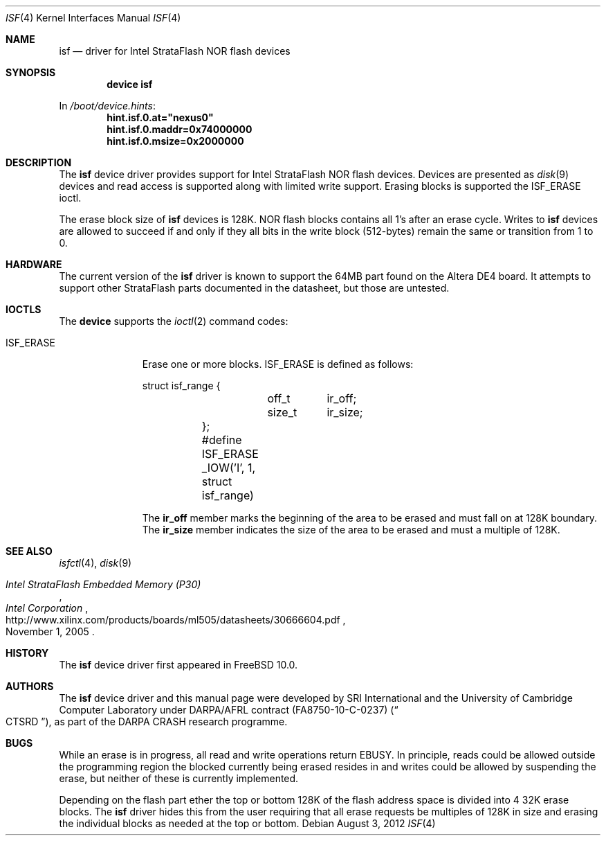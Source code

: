 .\"-
.\" Copyright (c) 2012 SRI International
.\" All rights reserved.
.\"
.\" This software was developed by SRI International and the University of
.\" Cambridge Computer Laboratory under DARPA/AFRL contract (FA8750-10-C-0237)
.\" ("CTSRD"), as part of the DARPA CRASH research programme.
.\"
.\" Redistribution and use in source and binary forms, with or without
.\" modification, are permitted provided that the following conditions
.\" are met:
.\" 1. Redistributions of source code must retain the above copyright
.\"    notice, this list of conditions and the following disclaimer.
.\" 2. Redistributions in binary form must reproduce the above copyright
.\"    notice, this list of conditions and the following disclaimer in the
.\"    documentation and/or other materials provided with the distribution.
.\"
.\" THIS SOFTWARE IS PROVIDED BY THE AUTHOR AND CONTRIBUTORS ``AS IS'' AND
.\" ANY EXPRESS OR IMPLIED WARRANTIES, INCLUDING, BUT NOT LIMITED TO, THE
.\" IMPLIED WARRANTIES OF MERCHANTABILITY AND FITNESS FOR A PARTICULAR PURPOSE
.\" ARE DISCLAIMED.  IN NO EVENT SHALL THE AUTHOR OR CONTRIBUTORS BE LIABLE
.\" FOR ANY DIRECT, INDIRECT, INCIDENTAL, SPECIAL, EXEMPLARY, OR CONSEQUENTIAL
.\" DAMAGES (INCLUDING, BUT NOT LIMITED TO, PROCUREMENT OF SUBSTITUTE GOODS
.\" OR SERVICES; LOSS OF USE, DATA, OR PROFITS; OR BUSINESS INTERRUPTION)
.\" HOWEVER CAUSED AND ON ANY THEORY OF LIABILITY, WHETHER IN CONTRACT, STRICT
.\" LIABILITY, OR TORT (INCLUDING NEGLIGENCE OR OTHERWISE) ARISING IN ANY WAY
.\" OUT OF THE USE OF THIS SOFTWARE, EVEN IF ADVISED OF THE POSSIBILITY OF
.\" SUCH DAMAGE.
.\"
.\" $FreeBSD: head/share/man/man4/isf.4 239685 2012-08-25 18:08:20Z brooks $
.\"
.Dd August 3, 2012
.Dt ISF 4
.Os
.Sh NAME
.Nm isf
.Nd driver for Intel StrataFlash NOR flash devices
.Sh SYNOPSIS
.Cd "device isf"
.Pp
In
.Pa /boot/device.hints :
.Cd hint.isf.0.at="nexus0"
.Cd hint.isf.0.maddr=0x74000000
.Cd hint.isf.0.msize=0x2000000
.Sh DESCRIPTION
The
.Nm
device driver provides support for Intel StrataFlash NOR flash devices.
Devices are presented as
.Xr disk 9
devices and read access is supported along with limited write support.
Erasing blocks is supported the
.Dv ISF_ERASE
ioctl.
.Pp
The erase block size of
.Nm
devices is 128K.
NOR flash blocks contains all 1's after an erase cycle.
Writes to
.Nm
devices are allowed to succeed if and only if they all bits in the write
block (512-bytes) remain the same or transition from 1 to 0.
.Sh HARDWARE
The current version of the
.Nm
driver is known to support the 64MB part found on the Altera DE4 board.
It attempts to support other StrataFlash parts documented in the
datasheet, but those are untested.
.Sh IOCTLS
The
.Nm device
supports the
.Xr ioctl 2
command codes:
.Bl -tag -width ISF_ERASE
.It Dv ISF_ERASE
Erase one or more blocks.
.Dv ISF_ERASE is defined as follows:
.Bd -literal
	struct isf_range {
		off_t	ir_off;
		size_t	ir_size;
	};

	#define ISF_ERASE       _IOW('I', 1, struct isf_range)
.Ed
.Pp
The
.Li ir_off
member marks the beginning of the area to be erased and must fall on at 128K
boundary.
The
.Li ir_size
member indicates the size of the area to be erased and must a multiple
of 128K.
.El
.Sh SEE ALSO
.Xr isfctl 4 ,
.Xr disk 9
.Rs
.%T Intel StrataFlash Embedded Memory (P30)
.%D November 1, 2005
.%I Intel Corporation
.%U http://www.xilinx.com/products/boards/ml505/datasheets/30666604.pdf
.Re
.Sh HISTORY
The
.Nm
device driver first appeared in
.Fx 10.0 .
.Sh AUTHORS
The
.Nm
device driver and this manual page were
developed by SRI International and the University of Cambridge Computer
Laboratory under DARPA/AFRL contract
.Pq FA8750-10-C-0237
.Pq Do CTSRD Dc ,
as part of the DARPA CRASH research programme.
.Sh BUGS
While an erase is in progress, all read and write operations return
.Er EBUSY .
In principle, reads could be allowed outside the programming region the
blocked currently being erased resides in and writes could be allowed by
suspending the erase, but neither of these is currently implemented.
.Pp
Depending on the flash part ether the top or bottom 128K of the flash
address space is divided into 4 32K erase blocks.
The
.Nm
driver hides this from the user requiring that all erase requests be
multiples of 128K in size and erasing the individual blocks as needed at
the top or bottom.
